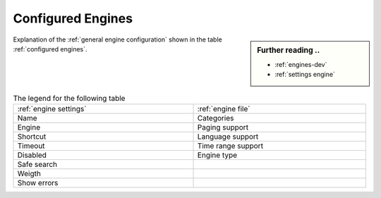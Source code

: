 .. _configured engines:

==================
Configured Engines
==================

.. sidebar:: Further reading ..

   - :ref:`engines-dev`
   - :ref:`settings engine`

Explanation of the :ref:`general engine configuration` shown in the table
:ref:`configured engines`.

.. table:: The legend for the following table
   :width: 100%

   ========================= =================================
   :ref:`engine settings`    :ref:`engine file`
   ------------------------- ---------------------------------
   Name                      Categories
   ------------------------- ---------------------------------
   Engine                    Paging support
   ------------------------- ---------------------------------
   Shortcut                  Language support
   Timeout                   Time range support
   Disabled                  Engine type
   ------------------------- ---------------------------------
   Safe search
   ------------------------- ---------------------------------
   Weigth
   ------------------------- ---------------------------------
   Show errors
   ========================= =================================

.. jinja:: searx

   .. flat-table:: Engines configured at built time (defaults)
      :header-rows: 1
      :stub-columns: 2

      * - Name
        - Shortcut
        - Engine
        - Timeout
        - Categories
        - Paging
        - Language
        - Safe search
        - Disabled
        - Time range
        - Engine type
        - Weight
        - Display errors

      {% for name, mod in engines.items() %}

      * - `{{name}} <{{mod.about and mod.about.website}}>`_
        - !{{mod.shortcut}}
        - {{mod.__name__}}
        - {{mod.timeout}}
        - {{", ".join(mod.categories)}}
        - {{(mod.paging and "y") or ""}}
        - {{(mod.language_support and "y") or ""}}
        - {{(mod.safesearch and "y") or ""}}
        - {{(mod.disabled and "y") or ""}}
        - {{(mod.time_range_support and "y") or ""}}
        - {{mod.engine_type or ""}}
        - {{mod.weight or 1 }}
        - {{(mod.display_error_messages and "y") or ""}}

     {% endfor %}

